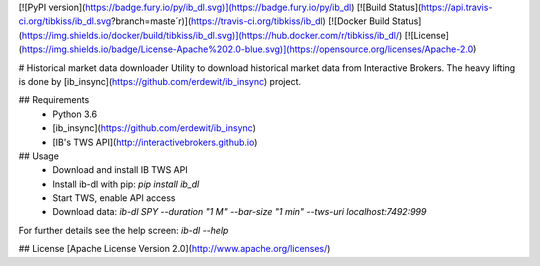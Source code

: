 [![PyPI version](https://badge.fury.io/py/ib_dl.svg)](https://badge.fury.io/py/ib_dl)
[![Build Status](https://api.travis-ci.org/tibkiss/ib_dl.svg?branch=maste´r)](https://travis-ci.org/tibkiss/ib_dl)
[![Docker Build Status](https://img.shields.io/docker/build/tibkiss/ib_dl.svg)](https://hub.docker.com/r/tibkiss/ib_dl/)
[![License](https://img.shields.io/badge/License-Apache%202.0-blue.svg)](https://opensource.org/licenses/Apache-2.0)

# Historical market data downloader 
Utility to download historical market data from Interactive Brokers.
The heavy lifting is done by [ib_insync](https://github.com/erdewit/ib_insync) project.

## Requirements
 * Python 3.6
 * [ib_insync](https://github.com/erdewit/ib_insync)
 * [IB's TWS API](http://interactivebrokers.github.io)

## Usage
 * Download and install IB TWS API
 * Install ib-dl with pip: `pip install ib_dl`
 * Start TWS, enable API access
 * Download data: `ib-dl SPY --duration "1 M" --bar-size "1 min" --tws-uri localhost:7492:999`

For further details see the help screen: `ib-dl --help`

## License
[Apache License Version 2.0](http://www.apache.org/licenses/)

